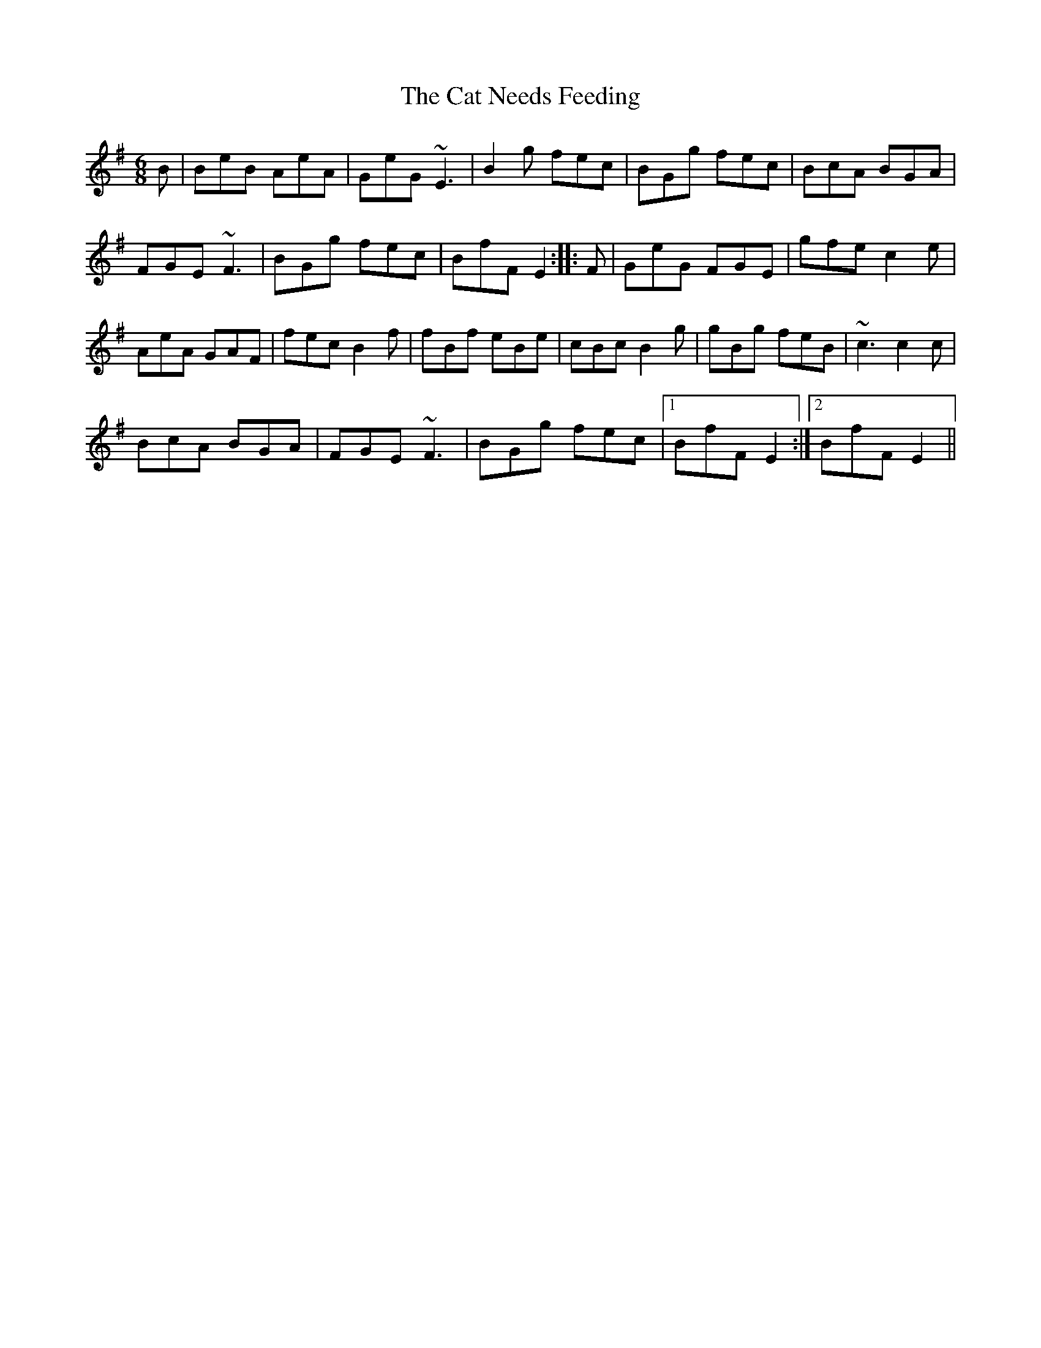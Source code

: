 X: 6492
T: Cat Needs Feeding, The
R: jig
M: 6/8
K: Eminor
B|BeB AeA|GeG ~E3|B2g fec|BGg fec|BcA BGA|
FGE ~F3|BGg fec|BfF E2:|:F|GeG FGE|gfe c2e|
AeA GAF|fec B2f|fBf eBe|cBc B2g|gBg feB|~c3 c2c|
BcA BGA|FGE ~F3|BGg fec|1 BfF E2:|2 BfF E2||

